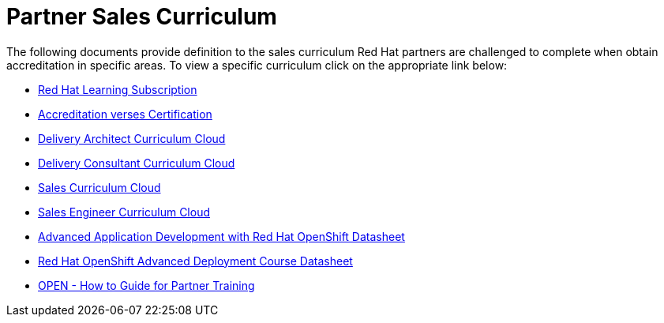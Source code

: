 = Partner Sales Curriculum

The following documents provide definition to the sales curriculum Red Hat partners are challenged to complete when obtain accreditation in specific areas.  To view a specific curriculum click on the appropriate link below:

* link:partner_sales_curriculum/Red_Hat_Learning_Subscription.pdf[Red Hat Learning Subscription^]

* link:partner_sales_curriculum/Red_Hat_Accreditation_vs_Certification.pdf[Accreditation verses Certification^]

* link:partner_sales_curriculum/Delivery_Architect_Curriculum_Cloud.pdf[Delivery Architect Curriculum Cloud^]

* link:partner_sales_curriculum/Delivery_Consultant_Curriculum_Cloud.pdf[Delivery Consultant Curriculum Cloud^]

* link:partner_sales_curriculum/Sales_Curriculum_Cloud.pdf[Sales Curriculum Cloud^]

* link:partner_sales_curriculum/Sales_Engineer_Curriculum_Cloud.pdf[Sales Engineer Curriculum Cloud^]

* link:partner_sales_curriculum/Advanced_Application_Development_with_Red_Hat_OpenShift_Datasheet.pdf[Advanced Application Development with Red Hat OpenShift Datasheet^]

* link:partner_sales_curriculum/Red_Hat_OpenShift_Advanced_Deployment_Course_Datasheet.pdf[Red Hat OpenShift Advanced Deployment Course Datasheet^]

* link:partner_sales_curriculum/OPEN_-_How_to_Guide_for_Partner_Training.pdf[OPEN - How to Guide for Partner Training^]
